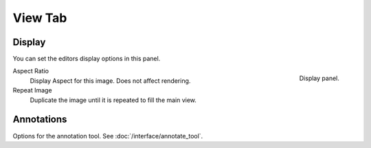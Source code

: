 
********
View Tab
********

.. _bpy.types.Image.display_aspect:
.. _bpy.types.SpaceImageEditor.show_repeat:

Display
=======

You can set the editors display options in this panel.

.. figure:: /images/editors_image_display-panel_panel.png
   :align: right

   Display panel.

Aspect Ratio
   Display Aspect for this image. Does not affect rendering.
Repeat Image
   Duplicate the image until it is repeated to fill the main view.


Annotations
===========

Options for the annotation tool.
See :doc:`/interface/annotate_tool`.
